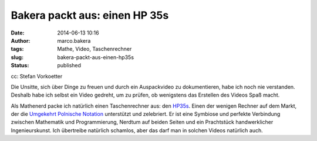 Bakera packt aus: einen HP 35s
##############################
:date: 2014-06-13 10:16
:author: marco.bakera
:tags: Mathe, Video, Taschenrechner
:slug: bakera-packt-aus-einen-hp35s
:status: published

|cc: Stefan Vorkoetter| 

cc: Stefan Vorkoetter

Die Unsitte, sich über Dinge zu freuen und durch ein Auspackvideo zu
dokumentieren, habe ich noch nie verstanden. Deshalb habe ich selbst ein
Video gedreht, um zu prüfen, ob wenigstens das Erstellen des Videos Spaß
macht.

.. image:: {filename}images/2018/06/i_NRUgqOB0w.jpg
   :alt: Youtube-Video
   :target: https://www.youtube-nocookie.com/embed/i_NRUgqOB0w?rel=0


Als Mathenerd packe ich natürlich einen Taschenrechner aus: den
`HP35s <https://de.wikipedia.org/wiki/HP_35s>`__. Einen der wenigen
Rechner auf dem Markt, der die \ `Umgekehrt Polnische
Notation <https://de.wikipedia.org/wiki/Umgekehrte_Polnische_Notation>`__
unterstützt und zelebriert. Er ist eine Symbiose und perfekte Verbindung
zwischen Mathematik und Programmierung, Nerdtum auf beiden Seiten und
ein Prachtstück handwerklicher Ingenieurskunst. Ich übertreibe natürlich
schamlos, aber das darf man in solchen Videos natürlich auch.

.. |cc: Stefan Vorkoetter| image:: {filename}images/2014/06/hp35s-165x300.jpg
   :class: size-medium wp-image-1139
   :width: 165px
   :height: 300px

